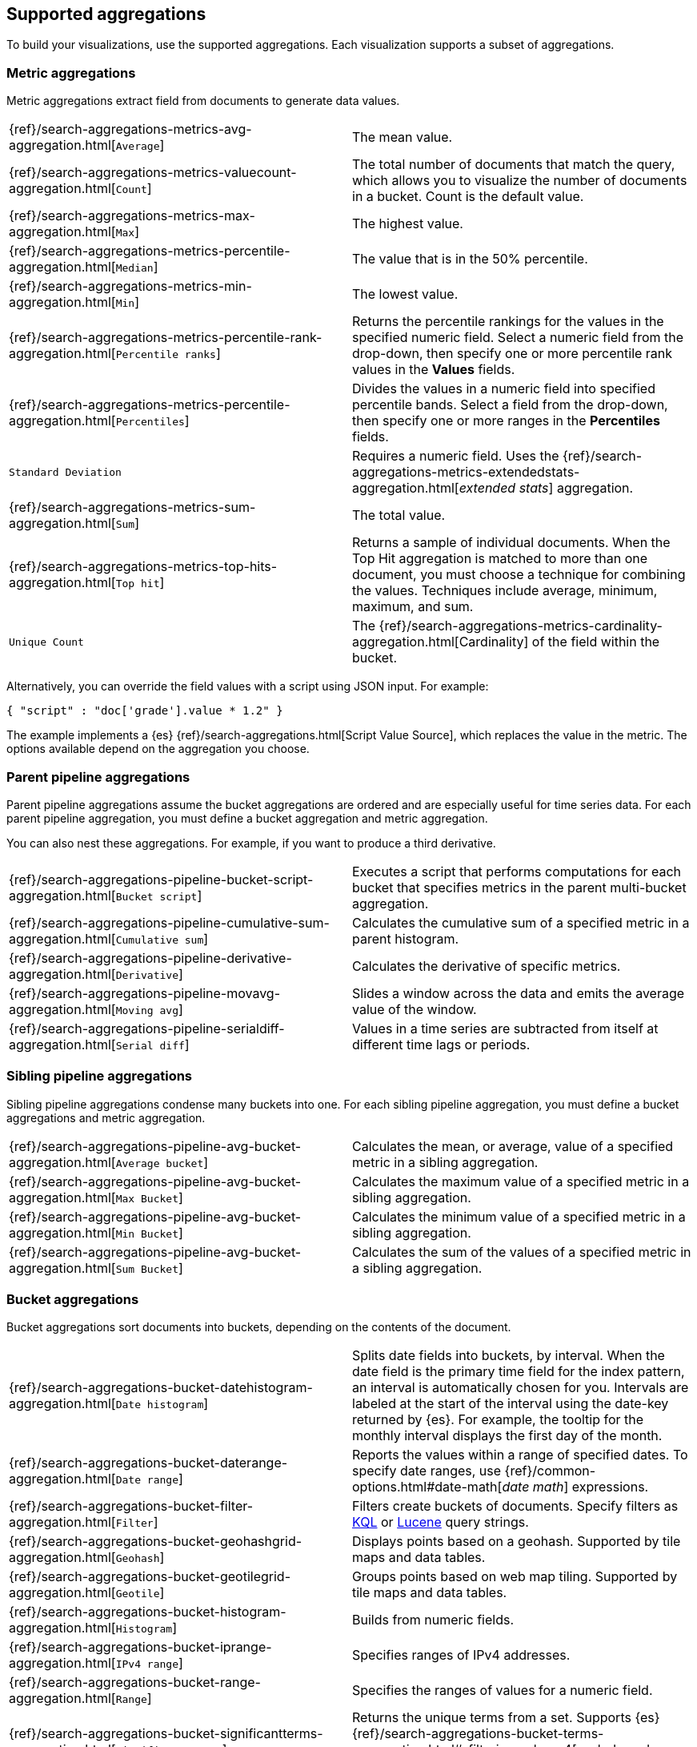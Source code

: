[[supported-aggregations]]
== Supported aggregations

To build your visualizations, use the supported aggregations. Each visualization supports a subset of aggregations. 

[float]
[[visualize-metric-aggregations]]
=== Metric aggregations

Metric aggregations extract field from documents to generate data values.

[cols="2*<"]
|===

| {ref}/search-aggregations-metrics-avg-aggregation.html[`Average`]
 | The mean value.

| {ref}/search-aggregations-metrics-valuecount-aggregation.html[`Count`]
 | The total number of documents that match the query, which allows you to visualize the number of documents in a bucket. Count is the default value.

| {ref}/search-aggregations-metrics-max-aggregation.html[`Max`]
 | The highest value.

| {ref}/search-aggregations-metrics-percentile-aggregation.html[`Median`]
 | The value that is in the 50% percentile.

| {ref}/search-aggregations-metrics-min-aggregation.html[`Min`]
 | The lowest value.

| {ref}/search-aggregations-metrics-percentile-rank-aggregation.html[`Percentile ranks`]
 | Returns the percentile rankings for the values in the specified numeric field. Select a numeric field from the drop-down, then specify one or more percentile rank values in the *Values* fields.

| {ref}/search-aggregations-metrics-percentile-aggregation.html[`Percentiles`]
 | Divides the values in a numeric field into specified percentile bands. Select a field from the drop-down, then specify one or more ranges in the *Percentiles* fields.

| `Standard Deviation`
 | Requires a numeric field. Uses the {ref}/search-aggregations-metrics-extendedstats-aggregation.html[_extended stats_] aggregation.

| {ref}/search-aggregations-metrics-sum-aggregation.html[`Sum`]
 | The total value.

| {ref}/search-aggregations-metrics-top-hits-aggregation.html[`Top hit`]
 | Returns a sample of individual documents. When the Top Hit aggregation is matched to more than one document, you must choose a technique for combining the values. Techniques include average, minimum, maximum, and sum.

| `Unique Count`
 | The {ref}/search-aggregations-metrics-cardinality-aggregation.html[Cardinality] of the field within the bucket.

|===

Alternatively, you can override the field values with a script using JSON input. For example:

[source,shell]
{ "script" : "doc['grade'].value * 1.2" }

The example implements a {es} {ref}/search-aggregations.html[Script Value Source], which replaces
the value in the metric. The options available depend on the aggregation you choose.

[float]
[[visualize-parent-pipeline-aggregations]]
=== Parent pipeline aggregations

Parent pipeline aggregations assume the bucket aggregations are ordered and are especially useful for time series data. For each parent pipeline aggregation, you must define a bucket aggregation and metric aggregation.

You can also nest these aggregations. For example, if you want to produce a third derivative.

[cols="2*"]
|===
|{ref}/search-aggregations-pipeline-bucket-script-aggregation.html[`Bucket script`]
|Executes a script that performs computations for each bucket that specifies metrics in the parent multi-bucket aggregation.

|{ref}/search-aggregations-pipeline-cumulative-sum-aggregation.html[`Cumulative sum`]
|Calculates the cumulative sum of a specified metric in a parent histogram.

|{ref}/search-aggregations-pipeline-derivative-aggregation.html[`Derivative`]
|Calculates the derivative of specific metrics.

|{ref}/search-aggregations-pipeline-movavg-aggregation.html[`Moving avg`]
|Slides a window across the data and emits the average value of the window.

|{ref}/search-aggregations-pipeline-serialdiff-aggregation.html[`Serial diff`]
|Values in a time series are subtracted from itself at different time lags or periods.
|===

[float]
[[visualize-sibling-pipeline-aggregations]]
=== Sibling pipeline aggregations

Sibling pipeline aggregations condense many buckets into one. For each sibling pipeline aggregation, you must define a bucket aggregations and metric aggregation.

[cols="2*"]
|===
|{ref}/search-aggregations-pipeline-avg-bucket-aggregation.html[`Average bucket`]
|Calculates the mean, or average, value of a specified metric in a sibling aggregation.

|{ref}/search-aggregations-pipeline-avg-bucket-aggregation.html[`Max Bucket`]
|Calculates the maximum value of a specified metric in a sibling aggregation.

|{ref}/search-aggregations-pipeline-avg-bucket-aggregation.html[`Min Bucket`]
|Calculates the minimum value of a specified metric in a sibling aggregation.

|{ref}/search-aggregations-pipeline-avg-bucket-aggregation.html[`Sum Bucket`]
|Calculates the sum of the values of a specified metric in a sibling aggregation.
|===

[float]
[[visualize-bucket-aggregations]]
=== Bucket aggregations

Bucket aggregations sort documents into buckets, depending on the contents of the document.

[cols="2*"]
|===
|{ref}/search-aggregations-bucket-datehistogram-aggregation.html[`Date histogram`]
|Splits date fields into buckets, by interval. When the date field is the primary time field for the index pattern, an interval is automatically chosen for you. Intervals are labeled at the start of the interval using the date-key returned by {es}. For example, the tooltip for the monthly interval displays the first day of the month.

|{ref}/search-aggregations-bucket-daterange-aggregation.html[`Date range`]
|Reports the values within a range of specified dates. To specify date ranges, use {ref}/common-options.html#date-math[_date math_] expressions.

|{ref}/search-aggregations-bucket-filter-aggregation.html[`Filter`]
|Filters create buckets of documents. Specify filters as <<kuery-query, KQL>> or <<lucene-query, Lucene>> query strings.

|{ref}/search-aggregations-bucket-geohashgrid-aggregation.html[`Geohash`]
|Displays points based on a geohash. Supported by tile maps and data tables. 

|{ref}/search-aggregations-bucket-geotilegrid-aggregation.html[`Geotile`]
|Groups points based on web map tiling. Supported by tile maps and data tables.

|{ref}/search-aggregations-bucket-histogram-aggregation.html[`Histogram`]
|Builds from numeric fields.

|{ref}/search-aggregations-bucket-iprange-aggregation.html[`IPv4 range`]
|Specifies ranges of IPv4 addresses. 

|{ref}/search-aggregations-bucket-range-aggregation.html[`Range`]
|Specifies the ranges of values for a numeric field. 

|{ref}/search-aggregations-bucket-significantterms-aggregation.html[`Significant terms`]
|Returns the unique terms from a set. Supports {es} {ref}/search-aggregations-bucket-terms-aggregation.html#_filtering_values_4[exclude and include patterns].

|{ref}/search-aggregations-bucket-terms-aggregation.html[`Terms`]
|Specifies the top or bottom n values of a specified field to display. The values are ordered by count or a custom metric. Supports {es} {ref}/search-aggregations-bucket-terms-aggregation.html#_filtering_values_4[exclude and include patterns].

|===

{kib} filters string fields with only regular expression patterns, and does not filter numeric fields or match with arrays.

For example:

* You want to exclude the metricbeat process from your visualization of top processes: `metricbeat.*`
* You only want to show processes collecting beats: `.*beat`
* You want to exclude two specific values, the string `"empty"` and `"none"`: `empty|none`

Patterns are case sensitive.